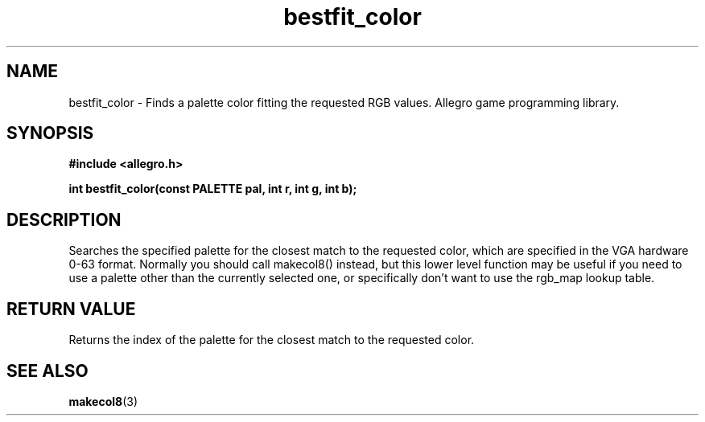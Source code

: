 .\" Generated by the Allegro makedoc utility
.TH bestfit_color 3 "version 4.4.3" "Allegro" "Allegro manual"
.SH NAME
bestfit_color \- Finds a palette color fitting the requested RGB values. Allegro game programming library.\&
.SH SYNOPSIS
.B #include <allegro.h>

.sp
.B int bestfit_color(const PALETTE pal, int r, int g, int b);
.SH DESCRIPTION
Searches the specified palette for the closest match to the requested 
color, which are specified in the VGA hardware 0-63 format. Normally you 
should call makecol8() instead, but this lower level function may be 
useful if you need to use a palette other than the currently selected 
one, or specifically don't want to use the rgb_map lookup table.
.SH "RETURN VALUE"
Returns the index of the palette for the closest match to the requested
color.

.SH SEE ALSO
.BR makecol8 (3)
